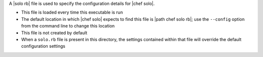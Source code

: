 .. The contents of this file may be included in multiple topics (using the includes directive).
.. The contents of this file should be modified in a way that preserves its ability to appear in multiple topics.


A |solo rb| file is used to specify the configuration details for |chef solo|. 

* This file is loaded every time this executable is run
* The default location in which |chef solo| expects to find this file is |path chef solo rb|; use the ``--config`` option from the command line to change this location
* This file is not created by default
* When a ``solo.rb`` file is present in this directory, the settings contained within that file will override the default configuration settings
